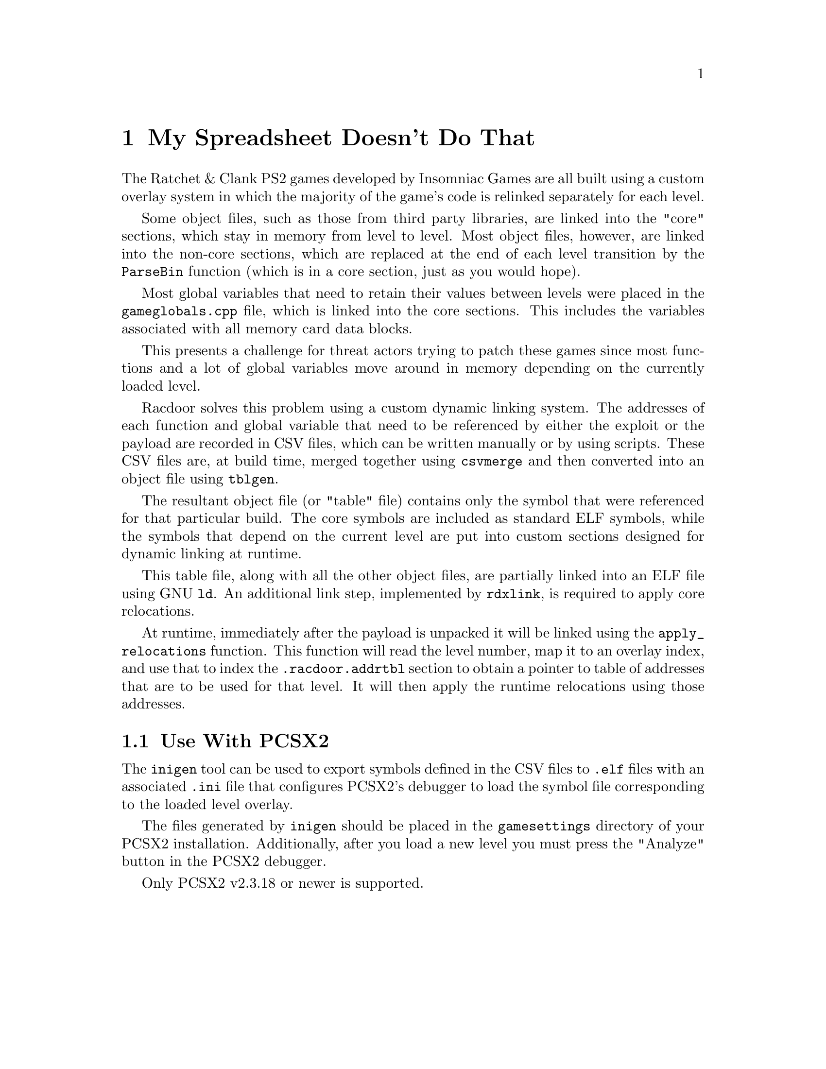 @node My Spreadsheet Doesn't Do That
@chapter My Spreadsheet Doesn't Do That

The Ratchet & Clank PS2 games developed by Insomniac Games are all built using a
custom overlay system in which the majority of the game's code is relinked
separately for each level.

Some object files, such as those from third party libraries, are linked into
the "core" sections, which stay in memory from level to level. Most object
files, however, are linked into the non-core sections, which are replaced at the
end of each level transition by the @code{ParseBin} function (which is in a core
section, just as you would hope).

Most global variables that need to retain their values between levels were
placed in the @code{gameglobals.cpp} file, which is linked into the core
sections. This includes the variables associated with all memory card data
blocks.

This presents a challenge for threat actors trying to patch these games since
most functions and a lot of global variables move around in memory depending on
the currently loaded level.

Racdoor solves this problem using a custom dynamic linking system. The addresses
of each function and global variable that need to be referenced by either the
exploit or the payload are recorded in CSV files, which can be written manually
or by using scripts. These CSV files are, at build time, merged together using
@code{csvmerge} and then converted into an object file using @code{tblgen}.

The resultant object file (or "table" file) contains only the symbol that were
referenced for that particular build. The core symbols are included as standard
ELF symbols, while the symbols that depend on the current level are put into
custom sections designed for dynamic linking at runtime.

This table file, along with all the other object files, are partially linked
into an ELF file using GNU @code{ld}. An additional link step, implemented by
@code{rdxlink}, is required to apply core relocations.

At runtime, immediately after the payload is unpacked it will be linked using
the @code{apply_relocations} function. This function will read the level number,
map it to an overlay index, and use that to index the @code{.racdoor.addrtbl}
section to obtain a pointer to table of addresses that are to be used for that
level. It will then apply the runtime relocations using those addresses.

@node Use With PCSX2
@section Use With PCSX2

The @code{inigen} tool can be used to export symbols defined in the CSV files to
@code{.elf} files with an associated @code{.ini} file that configures PCSX2's
debugger to load the symbol file corresponding to the loaded level overlay.

The files generated by @code{inigen} should be placed in the @code{gamesettings}
directory of your PCSX2 installation. Additionally, after you load a new level
you must press the "Analyze" button in the PCSX2 debugger.

Only PCSX2 v2.3.18 or newer is supported.
